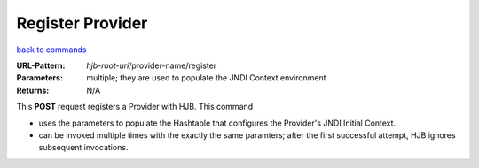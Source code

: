 =================
Register Provider
=================

`back to commands`_

:URL-Pattern: *hjb-root-uri*/provider-name/register

:Parameters: multiple; they are used to populate the JNDI Context environment

:Returns: N/A

This **POST** request registers a Provider with HJB. This command

* uses the parameters to populate the Hashtable that configures
  the Provider's JNDI Initial Context.

* can be invoked multiple times with the exactly the same paramters;
  after the first successful attempt, HJB ignores subsequent
  invocations.

.. _back to commands: ./command-list.html
